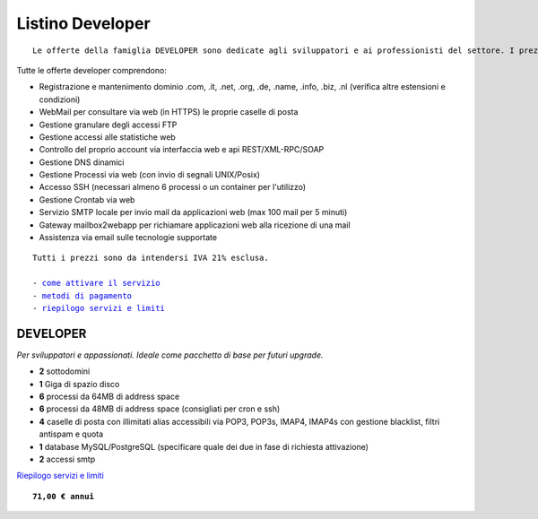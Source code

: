 Listino Developer
=================
.. parsed-literal::
   Le offerte della famiglia DEVELOPER sono dedicate agli sviluppatori e ai professionisti del settore. I prezzi sono dettati dalla minore assistenza di base di cui  necessita questo target di clienti. Per le Aziende che necessitano di assistenza di base consigliamo i piani della famiglia BUSINESS.
   
Tutte le offerte developer comprendono:

- Registrazione e mantenimento dominio .com, .it, .net, .org, .de, .name, .info, .biz, .nl (verifica altre estensioni e condizioni)
- WebMail per consultare via web (in HTTPS) le proprie caselle di posta
- Gestione granulare degli accessi FTP
- Gestione accessi alle statistiche web
- Controllo del proprio account via interfaccia web e api REST/XML-RPC/SOAP
- Gestione DNS dinamici
- Gestione Processi via web (con invio di segnali UNIX/Posix)
- Accesso SSH (necessari almeno 6 processi o un container per l'utilizzo)
- Gestione Crontab via web
- Servizio SMTP locale per invio mail da applicazioni web (max 100 mail per 5 minuti)
- Gateway mailbox2webapp per richiamare applicazioni web alla ricezione di una mail
- Assistenza via email sulle tecnologie supportate

.. parsed-literal::
   Tutti i prezzi sono da intendersi IVA 21% esclusa.
                                                      
   - `come attivare il servizio </attivazione_servizi>`_ 
   - `metodi di pagamento </metodi_pagamento>`_               
   - `riepilogo servizi e limiti </limits>`_             

DEVELOPER
************

*Per sviluppatori e appassionati. Ideale come pacchetto di base per futuri upgrade.*

- **2** sottodomini
- **1** Giga di spazio disco
- **6** processi da 64MB di address space
- **6** processi da 48MB di address space (consigliati per cron e ssh)
- **4** caselle di posta con illimitati alias accessibili via POP3, POP3s, IMAP4, IMAP4s con gestione blacklist, filtri antispam e quota
- **1** database MySQL/PostgreSQL (specificare quale dei due in fase di richiesta attivazione)
- **2** accessi smtp

`Riepilogo servizi e limiti </limits>`_

.. parsed-literal::
   **71,00 € annui**


